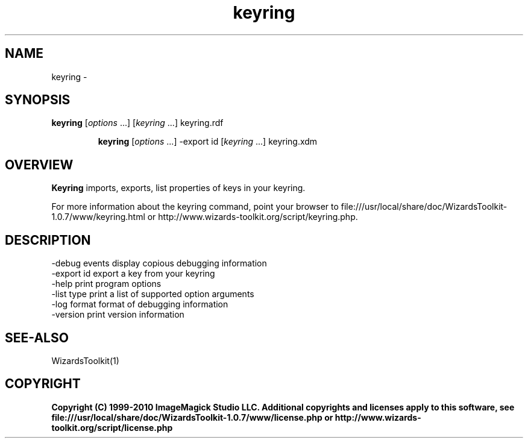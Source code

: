 .TH keyring 1 "Date: 2005/03/01 01:00:00" "Wizard's Toolkit"
.SH NAME
keyring \- 
.SH SYNOPSIS
.TP
\fBkeyring\fP [\fIoptions\fP ...] [\fIkeyring\fP ...]  keyring.rdf

\fBkeyring\fP [\fIoptions\fP ...] -export id [\fIkeyring\fP ...] keyring.xdm
.SH OVERVIEW
\fBKeyring\fP imports, exports, list properties of keys in your keyring.

For more information about the keyring command, point your browser to file:///usr/local/share/doc/WizardsToolkit-1.0.7/www/keyring.html or http://www.wizards-toolkit.org/script/keyring.php.
.SH DESCRIPTION
  -debug events        display copious debugging information
  -export id           export a key from your keyring
  -help                print program options
  -list type           print a list of supported option arguments
  -log format          format of debugging information
  -version             print version information
.SH SEE-ALSO
WizardsToolkit(1)

.SH COPYRIGHT

\fBCopyright (C) 1999-2010 ImageMagick Studio LLC. Additional copyrights and licenses apply to this software, see file:///usr/local/share/doc/WizardsToolkit-1.0.7/www/license.php or http://www.wizards-toolkit.org/script/license.php\fP
